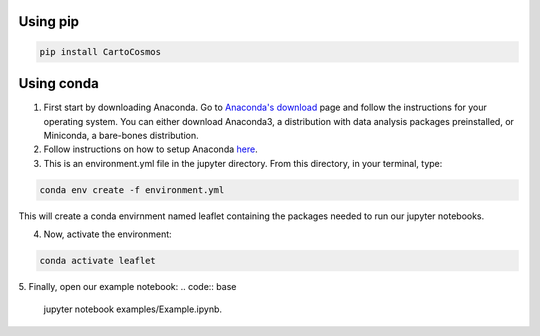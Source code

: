 .. _installation:

Using pip
=========

.. code:: bash

    pip install CartoCosmos

Using conda
===========

1. First start by downloading Anaconda. Go to `Anaconda's download <https://www.anaconda.com/distribution/>`_ page and follow the instructions for your operating system. You can either download Anaconda3, a distribution with data analysis packages preinstalled, or Miniconda, a bare-bones distribution.
2. Follow instructions on how to setup Anaconda `here <https://www.digitalocean.com/community/tutorials/how-to-install-anaconda-on-ubuntu-18-04-quickstart>`_.
3. This is an environment.yml file in the jupyter directory. From this directory, in your terminal, type:

.. code:: bash

    conda env create -f environment.yml

This will create a conda envirnment named leaflet containing the packages needed to run our jupyter notebooks.

4. Now, activate the environment:

.. code:: base

    conda activate leaflet
5. Finally, open our example notebook: 
.. code:: base

    jupyter notebook examples/Example.ipynb.

